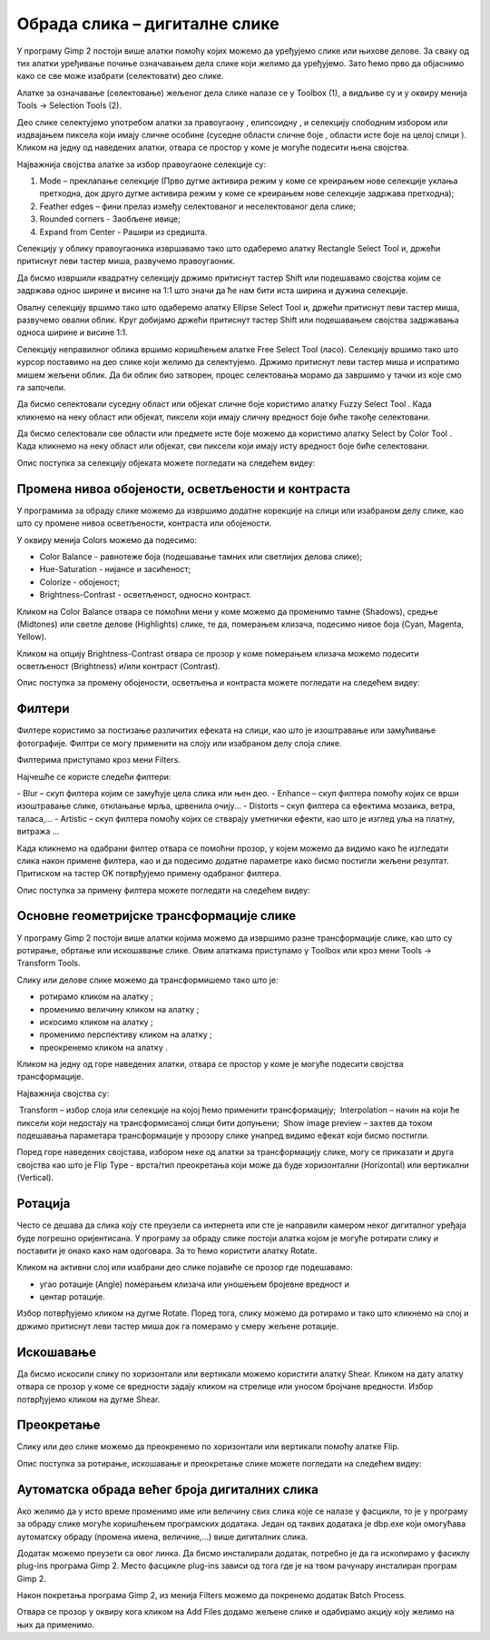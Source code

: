 Обрада слика – дигиталне слике
==============================

.. infonote::
 
 На овом часу ћемо говорити о:
    •	 селекцији дела слике;
    •	 промени нивоа обојености, осветљености и контраста;
    •	 филтерима;
    •	 основним геометријским трансформацијама слике;
    •	 аутоматској обради већег броја дигиталних слика.

У програму Gimp 2 постоји више алатки помоћу којих можемо да уређујемо слике или њихове делове. За сваку од тих алатки уређивање почиње означавањем дела слике који желимо да уређујемо. Зато ћемо прво да објаснимо како се све може изабрати (селектовати) део слике.

Алатке за означавање (селектовање) жељеног дела слике налазе се у Toolbox (1), а видљиве су и у оквиру менија Tools →  Selection Tools (2).
 
.. image:: ../../_images/L75S1.png
    :width: 700px
    :align: center

.. |h1| image:: ../../_images/L75S2.png
            :width: 30px

.. |h2| image:: ../../_images/L75S3.png
            :width: 30px

.. |h3| image:: ../../_images/L75S4.png
            :width: 30px

.. |h4| image:: ../../_images/L75S5.png
            :width: 30px

.. |h5| image:: ../../_images/L75S6.png
            :width: 30px

Део слике селектујемо употребом алатки за правоугаону |h1|, елипсоидну |h2|, и селекцију слободним избором |h3| или издвајањем пиксела који имају сличне особине (суседне области сличне боје |h4|, области исте боје на целој слици |h4|). 
Кликом на једну од наведених алатки, отвара се простор у коме је могуће подесити њена својства. 

Најважнија својства алатке за избор правоугаоне селекције су:


1. Mode – преклапање селекције (Прво дугме активира режим у коме се креирањем нове селекције уклања претходна, док друго дугме активира режим у коме се креирањем нове селекције задржава претходна);

2. Feather edges – фини прелаз између селектованог и неселектованог дела слике;

3. Rounded corners - Заобљене ивице;

4. Expand from Center - Рашири из средишта.

.. image:: ../../_images/L75S7.png
    :width: 300px
    :align: center

.. |h6| image:: ../../_images/L75S8.png
            :width: 150px

Селекцију у облику правоугаоника извршавамо тако што одаберемо алатку Rectangle Select Tool |h1| и, држећи притиснут леви тастер миша, развучемо правоугаоник. 

Да бисмо извршили квадратну селекцију држимо притиснут тастер Shift или подешавамо својства |h6| којим се задржава однос ширине и висине на 1:1 што значи да ће нам бити иста ширина и дужина селекције. 

Овалну селекцију вршимо тако што одаберемо алатку Ellipse Select Tool |h2| и, држећи притиснут леви тастер миша, развучемо овални облик. 
Круг добијамо држећи притиснут тастер Shift или подешавањем својства задржавања односа ширине и висине 1:1.

Селекцију неправилног облика вршимо коришћењем алатке Free Select Tool |h3| (ласо).
Селекцију вршимо тако што курсор поставимо на део слике који желимо да селектујемо. 
Држимо притиснут леви тастер миша и испратимо мишем жељени облик. 
Да би облик био затворен, процес селектовања морамо да завршимо у тачки из које смо га започели. 

Да бисмо селектовали суседну област или објекат сличне боје користимо алатку Fuzzy Select Tool |h4|. 
Када кликнемо на неку област или објекат, пиксели који имају сличну вредност боје биће такође селектовани.

Да бисмо селектовали све области или предмете исте боје можемо да користимо алатку Select by Color Tool |h5|. 
Када кликнемо на неку област или објекат, сви пиксели који имају исту вредност боје биће селектовани.

Опис поступка за селекцију објеката можете погледати на следећем видеу:

.. ytpopup:: Mxy5iiMBm-0
    :width: 735
    :height: 415
    :align: center 

Промена нивоа обојености, осветљености и контраста 
--------------------------------------------------

У програмима за обраду слике можемо да извршимо додатне корекције на слици или изабраном делу слике, као што су промене нивоа осветљености, контраста или обојености. 

У оквиру менија Colors можемо да подесимо:

-  Color Balance - равнотеже боја (подешавање тамних или светлијих делова слике);
-  Hue-Saturation - нијансе и засићеност;
-  Colorize - обојеност;
-  Brightness-Contrast - осветљеност, односно контраст.

.. image:: ../../_images/L75S9.png
    :width: 300px
    :align: center

Кликом на Color Balance отвара се помоћни мени у коме можемо да променимо тамне (Shadows), средње (Midtones) или светле делове (Highlights) слике, те да,  померањем клизача, подесимо нивое боја  (Cyan, Magenta, Yellow).

.. image:: ../../_images/L75S10.png
    :width: 300px
    :align: center

Кликом на опцију Brightness-Contrast отвара се прозор у коме померањем клизача можемо подесити осветљеност (Brightness) и/или контраст (Contrast). 

.. image:: ../../_images/L75S11.png
    :width: 300px
    :align: center

Опис поступка за промену обојености, осветљења и контраста можете погледати на следећем видеу:

.. ytpopup:: nfVL-oKgPCY
    :width: 735
    :height: 415
    :align: center 

Филтери
--------

Филтерe користимо за постизање различитих ефеката на слици, као што је изоштравање или замућивање фотографије. Филтри се могу применити на слоју или изабраном делу слоја слике.

Филтерима приступамо кроз мени Filters.

.. image:: ../../_images/L75S12.png
    :width: 300px
    :align: center 

Најчешће се користе следећи филтери:

­- Blur – скуп филтера којим се замућује цела слика или њен део.
­- Enhance – скуп филтера помоћу којих се врши изоштравање слике, отклањање мрља, црвенила очију...
­- Distorts – скуп филтера са ефектима мозаика, ветра, таласа,...
­- Artistic – скуп филтера помоћу којих се стварају уметнички ефекти, као што је изглед уља на платну, витража ... 

Када кликнемо на одабрани филтер отвара се помоћни прозор, у којем можемо да видимо како ће изгледати слика након примене филтера, као и да подесимо додатне параметре како бисмо постигли жељени резултат. Притиском на тастер OK потврђујемо примену одабраног филтера.

Опис поступка за примену филтера можете погледати на следећем видеу:

.. ytpopup:: Wjq3YDxuQpA
    :width: 735
    :height: 415
    :align: center 

Основне геометријске трансформације слике
------------------------------------------

У програму Gimp 2 постоји више алатки којима можемо да извршимо разне трансформације слике, као што су ротирање, обртање или искошавање слике. Овим алаткама приступамо у Toolbox или кроз мени Tools → Transform Tools.

.. image:: ../../_images/L75S13.png
    :width: 600px
    :align: center 

.. |е1| image:: ../../_images/L75S14.png
            :width: 30px

.. |е2| image:: ../../_images/L75S15.png
            :width: 30px

.. |е3| image:: ../../_images/L75S16.png
            :width: 30px

.. |е4| image:: ../../_images/L75S17.png
            :width: 30px

.. |е5| image:: ../../_images/L75S18.png
            :width: 30px

Слику или делове слике можемо да трансформишемо тако што је:

-  ротирамо кликом на алатку |е1|;
-  променимо величину кликом на алатку |е2|;
-  искосимо кликом на алатку |е3|;
-  променимо перспективу кликом на алатку |е4|;  
-  преокренемо кликом на алатку |е5|.

Кликом на једну од горе наведених алатки, отвара се простор у коме је могуће подесити својства трансформације. 

.. image:: ../../_images/L75S19.png
    :width: 200px
    :align: center 

Најважнија својства су:

­  Transform – избор слоја или селекције на којој ћемо применити трансформацију;
­  Interpolation – начин на који ће пиксели који недостају на трансформисаној слици бити допуњени;
­  Show image preview – захтев да током подешавања параметара трансформације у прозору слике унапред видимо ефекат који бисмо постигли.

Поред горе наведених својстава, избором неке од алатки за трансформацију слике, могу се приказати и друга својства као што је Flip Type - врста/тип преокретања који може да буде хоризонтални (Horizontal) или вертикални (Vertical).

.. image:: ../../_images/L75S20.png
    :width: 200px
    :align: center 

Ротација
-------- 

Често се дешава да сликa коју сте преузели са интернета или сте је направили камером неког дигиталног уређаја буде погрешно оријентисана.
У програму за обраду слике постоји алатка којом је могуће ротирати слику и поставити је онако како нам одоговара. За то ћемо користити алатку Rotate. 

Кликом на активни слој или изабрани део слике појавиће се прозор где подешавамо:

-  угао ротације (Angle) померањем клизача или уношењем бројевне вредност и
-  центар ротације. 

.. image:: ../../_images/L75S21.png
    :width: 300px
    :align: center 

Избор потврђујемо кликом на дугме Rotate. Поред тога, слику можемо да ротирамо и тако што кликнемо на слој и држимо притиснут леви тастер миша док га померамо у смеру жељене ротације.
    
Искошавање
----------
	
Да бисмо искосили слику по хоризонтали или вертикали можемо користити алатку Shear. 
Кликом на дату алатку отвара се прозор у коме се вредности задају кликом на стрелице или уносом бројчане вредности. 
Избор потврђујемо кликом на дугме Shear.

.. image:: ../../_images/L75S22.png
    :width: 300px
    :align: center 
     
Преокретање  
-----------

Слику или део слике можемо да преокренемо по хоризонтали или вертикали помоћу алатке Flip.
   
Опис поступка за ротирање, искошавање и преокретање слике можете погледати на следећем видеу:

.. ytpopup:: TaqUHy6gdSg
    :width: 735
    :height: 415
    :align: center 

Аутоматска обрада већег броја дигиталних слика
-----------------------------------------------

Ако желимо да у исто време променимо име или величину свих слика које се налазе у фасцикли, то је у програму за обраду слике могуће коришћењем програмских додатака. 
Један од таквих додатака је dbp.exe који омогућава аутоматску обраду (промена имена, величине,...) више дигиталних слика.

Додатак можемо преузети са овог линка. Да бисмо инсталирали додатак, потребно је да га ископирамо у фасиклу plug-ins програма Gimp 2. 
Место фасцикле plug-ins зависи од тога где је на твом рачунару инсталиран програм Gimp 2. 
 
.. image:: ../../_images/L75S23.png
    :width: 600px
    :align: center 

Након покретања програма Gimp 2, из менија Filters можемо да покренемо додатак Batch Process. 

.. image:: ../../_images/L75S24.png
    :width: 600px
    :align: center 

Отвара се прозор у оквиру кога кликом на Аdd Files додамо жељене слике и одабирамо акцију коју желимо на њих да применимо. 
  
.. infonote::

 **Шта смо научили?**
    •	да дигиталну слику можемо додатно да уређујемо;
    •	да инсталацијом додатака унапређујемо могућности програма Gimp 2 (нпр. примењујемо операције на више слика одједном).
    